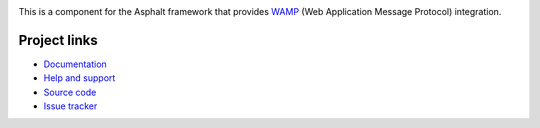 .. image:: https://travis-ci.org/asphalt-framework/asphalt-wamp.svg?branch=master
  :target: https://travis-ci.org/asphalt-framework/asphalt-wamp
  :alt: Build Status
.. image:: https://coveralls.io/repos/asphalt-framework/asphalt-wamp/badge.svg?branch=master&service=github
  :target: https://coveralls.io/github/asphalt-framework/asphalt-wamp?branch=master
  :alt: Code Coverage
.. image:: https://codeclimate.com/github/asphalt-framework/asphalt-wamp/badges/gpa.svg
  :target: https://codeclimate.com/github/asphalt-framework/asphalt-wamp
  :alt: Code Climate

This is a component for the Asphalt framework that provides WAMP_
(Web Application Message Protocol) integration.

.. _WAMP: http://wamp-proto.org/


Project links
-------------

* `Documentation`_
* `Help and support`_
* `Source code`_
* `Issue tracker`_


.. _Documentation: http://asphalt-wamp.readthedocs.org/en/latest/
.. _Help and support: https://github.com/asphalt-framework/asphalt/wiki/Help-and-support
.. _Source code: https://github.com/asphalt-framework/asphalt-wamp
.. _Issue tracker: https://github.com/asphalt-framework/asphalt-wamp/issues

